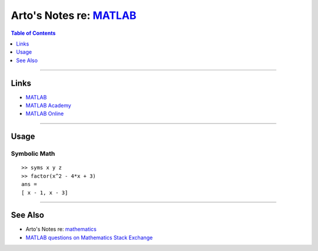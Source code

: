 ******************************************************************
Arto's Notes re: `MATLAB <https://en.wikipedia.org/wiki/MATLAB>`__
******************************************************************

.. contents:: Table of Contents
   :local:
   :depth: 1
   :backlinks: none

----

Links
=====

- `MATLAB <https://www.mathworks.com/products/matlab/>`__

- `MATLAB Academy <https://matlabacademy.mathworks.com/>`__

- `MATLAB Online <https://matlab.mathworks.com/>`__

----

Usage
=====

Symbolic Math
-------------

::

   >> syms x y z
   >> factor(x^2 - 4*x + 3)
   ans =
   [ x - 1, x - 3]

----

See Also
========

- Arto's Notes re: `mathematics <math>`__

- `MATLAB questions on Mathematics Stack Exchange
  <https://math.stackexchange.com/tags/matlab>`__
